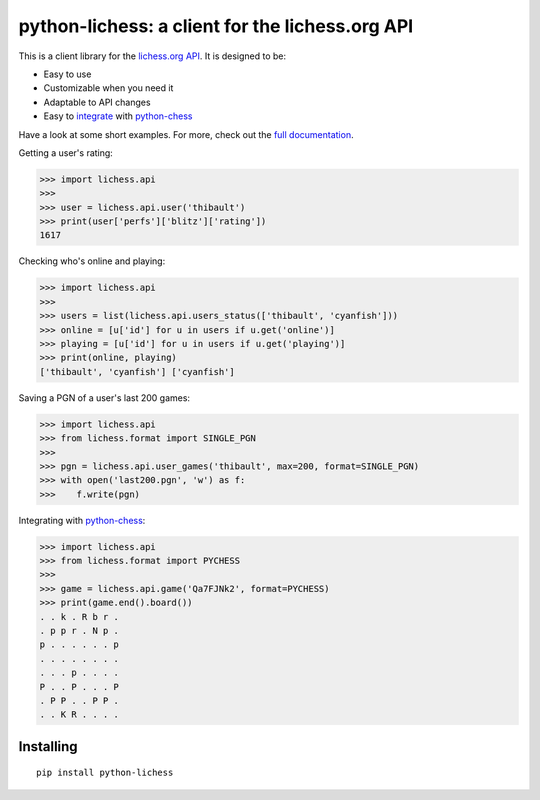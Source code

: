 python-lichess: a client for the lichess.org API
================================================
This is a client library for the `lichess.org <https://lichess.org>`_ `API <https://lichess.org/api>`_. It is designed to be:

* Easy to use

* Customizable when you need it

* Adaptable to API changes

* Easy to `integrate <format.html#lichess.format.PYCHESS>`_ with `python-chess <https://github.com/niklasf/python-chess>`_

Have a look at some short examples. For more, check out the `full documentation <http://python-lichess.readthedocs.io/>`_.

Getting a user's rating:

>>> import lichess.api
>>> 
>>> user = lichess.api.user('thibault')
>>> print(user['perfs']['blitz']['rating'])
1617

Checking who's online and playing:

>>> import lichess.api
>>>
>>> users = list(lichess.api.users_status(['thibault', 'cyanfish']))
>>> online = [u['id'] for u in users if u.get('online')]
>>> playing = [u['id'] for u in users if u.get('playing')]
>>> print(online, playing)
['thibault', 'cyanfish'] ['cyanfish']

Saving a PGN of a user's last 200 games:

>>> import lichess.api
>>> from lichess.format import SINGLE_PGN
>>> 
>>> pgn = lichess.api.user_games('thibault', max=200, format=SINGLE_PGN)
>>> with open('last200.pgn', 'w') as f:
>>>    f.write(pgn)

Integrating with `python-chess <https://github.com/niklasf/python-chess>`_:

>>> import lichess.api
>>> from lichess.format import PYCHESS
>>> 
>>> game = lichess.api.game('Qa7FJNk2', format=PYCHESS)
>>> print(game.end().board())
. . k . R b r .
. p p r . N p .
p . . . . . . p
. . . . . . . .
. . . p . . . .
P . . P . . . P
. P P . . P P .
. . K R . . . .

Installing
----------

::

    pip install python-lichess
